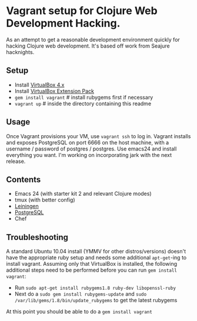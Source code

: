 * Vagrant setup for Clojure Web Development Hacking.
As an attempt to get a reasonable development environment quickly for hacking Clojure web development. It's based off work from
Seajure hacknights.
** Setup
   - Install [[http://www.virtualbox.org/wiki/Downloads][VirtualBox 4.x]]
   - Install [[http://download.virtualbox.org/virtualbox/4.0.8/Oracle_VM_VirtualBox_Extension_Pack-4.0.8-71778.vbox-extpack][VirtualBox Extension Pack]]
   - =gem install vagrant= # install rubygems first if necessary
   - =vagrant up= # inside the directory containing this readme
** Usage
   Once Vagrant provisions your VM, use =vagrant ssh= to log in.
   Vagrant installs and exposes PostgreSQL on port 6666 on the host machine, with a username / password of postgres / postgres.
   Use emacs24 and install everything you want. I'm working on incorporating jark with the next release.

** Contents
   - Emacs 24 (with starter kit 2 and relevant Clojure modes)
   - tmux (with better config)
   - [[http://github.com/technomancy/leiningen][Leiningen]]
   - [[http://www.postgresql.com][PostgreSQL]]
   - Chef
** Troubleshooting
   A standard Ubuntu 10.04 install (YMMV for other distros/versions) doesn't have the appropriate ruby setup and needs
   some additional =apt-get=-ing to install vagrant. Assuming only that VirtualBox is installed, the following additional
   steps need to be performed before you can run =gem install vagrant=:  
   - Run =sudo apt-get install rubygems1.8 ruby-dev libopenssl-ruby=
   - Next do a =sudo gem install rubygems-update= and =sudo /var/lib/gems/1.8/bin/update_rubygems= to get the latest rubygems
   At this point you should be able to do a =gem install vagrant= 
